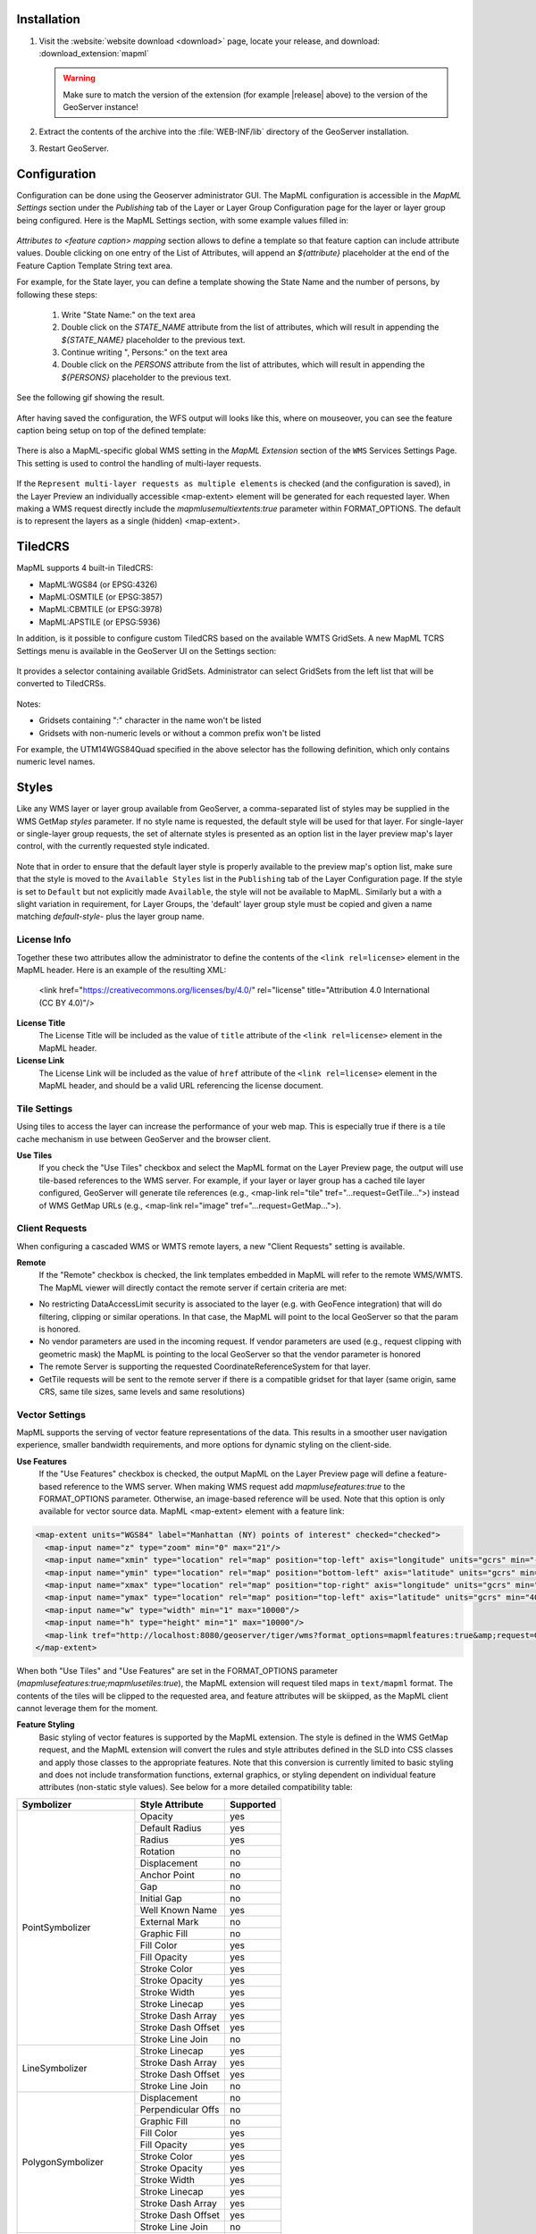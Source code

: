 .. _mapml_installation:

Installation
--------------------

#. Visit the :website:`website download <download>` page, locate your release, and download:  :download_extension:`mapml`
   
   .. warning:: Make sure to match the version of the extension (for example |release| above) to the version of the GeoServer instance!

#. Extract the contents of the archive into the :file:`WEB-INF/lib` directory of the GeoServer installation.

#. Restart GeoServer.

Configuration
-------------

Configuration can be done using the Geoserver administrator GUI. The MapML configuration is accessible in the *MapML Settings* section under the *Publishing* tab of the Layer or Layer Group Configuration page for the layer or layer group being configured. Here is the MapML Settings section, with some example values filled in:

.. figure:: images/mapml_config_ui.png

*Attributes to <feature caption> mapping* section allows to define a template so that feature caption can include attribute values.
Double clicking on one entry of the List of Attributes, will append an *${attribute}* placeholder at the end of the Feature Caption Template String text area.

For example, for the State layer, you can define a template showing the State Name and the number of persons,
by following these steps:

  #. Write "State Name:" on the text area
  #. Double click on the *STATE_NAME* attribute from the list of attributes, which will result in appending the *${STATE_NAME}* placeholder to the previous text.
  #. Continue writing ", Persons:" on the text area
  #. Double click on the *PERSONS* attribute from the list of attributes, which will result in appending the *${PERSONS}* placeholder to the previous text.

See the following gif showing the result.

.. figure:: images/mapml_feature_caption.gif

After having saved the configuration, the WFS output will looks like this, where on mouseover, you can see the feature caption being setup on top of the defined template:

.. figure:: images/mapml_feature_captions_wfs.png




There is also a MapML-specific global WMS setting in the *MapML Extension* section of the ``WMS`` Services Settings Page.  This setting is used to control the handling of multi-layer requests.  


.. figure:: images/mapml_config_wms.png

If the ``Represent multi-layer requests as multiple elements`` is checked (and the configuration is saved), in the Layer Preview an individually accessible <map-extent> element will be generated for each requested layer.  When making a WMS request directly include the `mapmlusemultiextents:true` parameter within FORMAT_OPTIONS.  The default is to represent the layers as a single (hidden) <map-extent>.

.. figure:: images/mapml_wms_multi_extent.png

TiledCRS
--------
MapML supports 4 built-in TiledCRS:

- MapML:WGS84 (or EPSG:4326)
- MapML:OSMTILE (or EPSG:3857)
- MapML:CBMTILE (or EPSG:3978)
- MapML:APSTILE (or EPSG:5936)

In addition, is it possible to configure custom TiledCRS based on the available WMTS GridSets.
A new MapML TCRS Settings menu is available in the GeoServer UI on the Settings section:

.. figure:: images/mapml_tcrs_menu.png


It provides a selector containing available GridSets. Administrator can select GridSets from the left list that will be converted to TiledCRSs.


.. figure:: images/mapml_tcrs_selector.png


Notes:

- Gridsets containing ":" character in the name won't be listed
- Gridsets with non-numeric levels or without a common prefix won't be listed


For example, the UTM14WGS84Quad specified in the above selector has the following definition, which only contains numeric level names.

.. figure:: images/mapml_utm_gridset.png



Styles
------

Like any WMS layer or layer group available from GeoServer, a comma-separated list of styles may be supplied in the WMS GetMap `styles` parameter.  If no style name is requested, the default style will be used for that layer.  For single-layer or single-layer group requests, the set of alternate styles is presented as an option list in the layer preview map's layer control, with the currently requested style indicated.

.. figure:: images/mapml_preview_multiple_styles_menu.png

Note that in order to ensure that the default layer style is properly available to the preview map's option list, make sure that the style is moved to the ``Available Styles`` list in the ``Publishing`` tab of the Layer Configuration page.  If the style is set to ``Default`` but not explicitly made ``Available``, the style will not be available to MapML.  Similarly but a with a slight variation in requirement, for Layer Groups, the 'default' layer group style must be copied and given a name matching `default-style-` plus the layer group name.

License Info
^^^^^^^^^^^^

Together these two attributes allow the administrator to define the contents of the ``<link rel=license>`` element in the MapML header. Here is an example of the resulting XML:

  <link href="https://creativecommons.org/licenses/by/4.0/" rel="license" title="Attribution 4.0 International (CC BY 4.0)"/>

**License Title**
  The License Title will be included as the value of ``title`` attribute of the ``<link rel=license>`` element in the MapML header.

**License Link**
  The License Link will be included as the value of ``href`` attribute of the ``<link rel=license>`` element in the MapML header, and should be a valid URL referencing the license document.


Tile Settings
^^^^^^^^^^^^^

Using tiles to access the layer can increase the performance of your web map. This is especially true if there is a tile cache mechanism in use between GeoServer and the browser client.

**Use Tiles**
  If you check the "Use Tiles" checkbox and select the MapML format on the Layer Preview page, the output will use tile-based references to the WMS server. For example, if your layer or layer group has a cached tile layer configured, GeoServer will generate tile references (e.g., <map-link rel="tile" tref="...request=GetTile...">) instead of WMS GetMap URLs (e.g., <map-link rel="image" tref="...request=GetMap...">).

Client Requests
^^^^^^^^^^^^^^^

When configuring a cascaded WMS or WMTS remote layers, a new "Client Requests" setting is available.

**Remote**
  If the "Remote" checkbox is checked, the link templates embedded in MapML will refer to the remote WMS/WMTS.
  The MapML viewer will directly contact the remote server if certain criteria are met:

- No restricting DataAccessLimit security is associated to the layer (e.g. with GeoFence integration) that will do filtering, clipping or similar operations. In that case, the MapML will point to the local GeoServer so that the param is honored.
- No vendor parameters are used in the incoming request. If vendor parameters are used (e.g., request clipping with geometric mask) the MapML is pointing to the local GeoServer so that the vendor parameter is honored
- The remote Server is supporting the requested CoordinateReferenceSystem for that layer.
- GetTile requests will be sent to the remote server if there is a compatible gridset for that layer (same origin, same CRS, same tile sizes, same levels and same resolutions)

Vector Settings
^^^^^^^^^^^^^^^

MapML supports the serving of vector feature representations of the data.  This results in a smoother user navigation experience, smaller bandwidth requirements, and more options for dynamic styling on the client-side.

**Use Features**
  If the "Use Features" checkbox is checked, the output MapML on the Layer Preview page will define a feature-based reference to the WMS server. When making WMS request add `mapmlusefeatures:true` to the FORMAT_OPTIONS parameter.  Otherwise, an image-based reference will be used.  Note that this option is only available for vector source data.  MapML <map-extent> element with a feature link:

.. code-block:: html

    <map-extent units="WGS84" label="Manhattan (NY) points of interest" checked="checked">
      <map-input name="z" type="zoom" min="0" max="21"/>
      <map-input name="xmin" type="location" rel="map" position="top-left" axis="longitude" units="gcrs" min="-74.0118315772888" max="-74.00153046439813"/>
      <map-input name="ymin" type="location" rel="map" position="bottom-left" axis="latitude" units="gcrs" min="40.70754683896324" max="40.719885123828675"/>
      <map-input name="xmax" type="location" rel="map" position="top-right" axis="longitude" units="gcrs" min="-74.0118315772888" max="-74.00153046439813"/>
      <map-input name="ymax" type="location" rel="map" position="top-left" axis="latitude" units="gcrs" min="40.70754683896324" max="40.719885123828675"/>
      <map-input name="w" type="width" min="1" max="10000"/>
      <map-input name="h" type="height" min="1" max="10000"/>
      <map-link tref="http://localhost:8080/geoserver/tiger/wms?format_options=mapmlfeatures:true&amp;request=GetMap&amp;crs=MapML:WGS84&amp;bbox={xmin},{ymin},{xmax},{ymax}&amp;format=text/mapml&amp;language=en&amp;version=1.3.0&amp;transparent=true&amp;service=WMS&amp;layers=poi&amp;width={w}&amp;styles=&amp;height={h}" rel="features"/>
    </map-extent>

When both "Use Tiles" and "Use Features" are set in the FORMAT_OPTIONS parameter (`mapmlusefeatures:true;mapmlusetiles:true`), the MapML extension will request tiled maps in ``text/mapml`` format.
The contents of the tiles will be clipped to the requested area, and feature attributes will be skiipped, as the MapML client cannot leverage them for the moment.


**Feature Styling**
  Basic styling of vector features is supported by the MapML extension.  The style is defined in the WMS GetMap request, and the MapML extension will convert the rules and style attributes defined in the SLD into CSS classes and apply those classes to the appropriate features.  Note that this conversion is currently limited to basic styling and does not include transformation functions, external graphics, or styling dependent on individual feature attributes (non-static style values).  See below for a more detailed compatibility table: 

+------------------+-------------------+-----------+
| Symbolizer       | Style Attribute   | Supported |
+==================+===================+===========+
| PointSymbolizer  | Opacity           | yes       |
|                  +-------------------+-----------+
|                  | Default Radius    | yes       |
|                  +-------------------+-----------+
|                  | Radius            | yes       |
|                  +-------------------+-----------+
|                  | Rotation          | no        |
|                  +-------------------+-----------+
|                  | Displacement      | no        |
|                  +-------------------+-----------+
|                  | Anchor Point      | no        |
|                  +-------------------+-----------+
|                  | Gap               | no        |
|                  +-------------------+-----------+
|                  | Initial Gap       | no        |
|                  +-------------------+-----------+
|                  | Well Known Name   | yes       |
|                  +-------------------+-----------+
|                  | External Mark     | no        |
|                  +-------------------+-----------+
|                  | Graphic Fill      | no        |
|                  +-------------------+-----------+
|                  | Fill Color        | yes       |
|                  +-------------------+-----------+
|                  | Fill Opacity      | yes       |
|                  +-------------------+-----------+
|                  | Stroke Color      | yes       |
|                  +-------------------+-----------+
|                  | Stroke Opacity    | yes       |
|                  +-------------------+-----------+
|                  | Stroke Width      | yes       |
|                  +-------------------+-----------+
|                  | Stroke Linecap    | yes       |
|                  +-------------------+-----------+
|                  | Stroke Dash Array | yes       |
|                  +-------------------+-----------+
|                  | Stroke Dash Offset| yes       |
|                  +-------------------+-----------+
|                  | Stroke Line Join  | no        |
+------------------+-------------------+-----------+
| LineSymbolizer   | Stroke Linecap    | yes       |
|                  +-------------------+-----------+
|                  | Stroke Dash Array | yes       |
|                  +-------------------+-----------+
|                  | Stroke Dash Offset| yes       |
|                  +-------------------+-----------+
|                  | Stroke Line Join  | no        |
+------------------+-------------------+-----------+
| PolygonSymbolizer| Displacement      | no        |
|                  +-------------------+-----------+
|                  | Perpendicular Offs| no        |
|                  +-------------------+-----------+
|                  | Graphic Fill      | no        |
|                  +-------------------+-----------+
|                  | Fill Color        | yes       |
|                  +-------------------+-----------+
|                  | Fill Opacity      | yes       |
|                  +-------------------+-----------+
|                  | Stroke Color      | yes       |
|                  +-------------------+-----------+
|                  | Stroke Opacity    | yes       |
|                  +-------------------+-----------+
|                  | Stroke Width      | yes       |
|                  +-------------------+-----------+
|                  | Stroke Linecap    | yes       |
|                  +-------------------+-----------+
|                  | Stroke Dash Array | yes       |
|                  +-------------------+-----------+
|                  | Stroke Dash Offset| yes       |
|                  +-------------------+-----------+
|                  | Stroke Line Join  | no        |
+------------------+-------------------+-----------+
| TextSymbolizer   | ALL               | no        |
+------------------+-------------------+-----------+
| RasterSymbolizer | ALL               | no        |
+------------------+-------------------+-----------+
| Transformation   | ALL               | no        |
| Functions        |                   |           |
+------------------+-------------------+-----------+
| Zoom             | ALL               | yes       |
| Denominators     |                   |           |
+------------------+-------------------+-----------+


WMS GetMap considerations
^^^^^^^^^^^^^^^^^^^^^^^^^

By default, each layer/style pair that is requested via the GetMap parameters is composed into a single <map-extent>...<map-link tref="...">...</map-extent> structure as exemplified above.  

If the FORMAT_OPTION parameter of the WMS request is configured with `mapmlusemultiextents:true`, a request for multiple layers or layer groups in MapML format on the Layer Preview page will result in the serialization of a MapML document containing multiple <map-extent> elements.  Each layer/style pair is represented by a <map-extent> element in the response.  The <map-extent> elements are represented in the client viewer layer control settings as sub-layers, which turn on and off independently of each other, but which are controlled by the parent <map-layer> element's state (checked / unchecked, opacity etc) (right-click or Shift+F10 to obtain context menus):

.. figure:: images/mapml_wms_multi_extent.png

With the FORMAT_OPTION parameter of the WMS request is configured with `mapmlusemultiextents:true`, if two or more layers are requested in MapML format via the GetMap 'layers' parameter, the MapML extension serialize both layer's <map-extent> based on the mapmlusefeatures and mapmlusetiles settings in the FORMAT_OPTION parameter of the WMS request.  If these are not set in FORMAT_OPTION they will default to false.  Note that there is currently no "Use Features" support available for layer groups.

Tile Caching
^^^^^^^^^^^^

In the Tile Caching tab panel of the Edit Layer or Edit Layer Group page, at the bottom of the page you will see the table of GridSets that are assigned to the layer or layer group.  

The values ``WGS84`` and ``OSMTILE`` are equivalent to the EPSG:4326 and EPSG:900913 built in GeoWebCache GridSets. 
However, for the MapML module to recognize these GridSets, you must select and use the MapML names.   For new layers or layer groups, or newly created grid subsets for a layer or layer group, the MapML values are selected by default.  For existing layers that you wish to enable the use of cached tile references by the MapML service, you will have to select and add those values you wish to support from the dropdown of available GridSets.  The set of recognized values for MapML is ``WGS84`` (equivalent to EPSG:4326), ``OSMTILE`` (equivalent to EPSG:900913), ``CBMTILE`` (Canada Base Map) and ``APSTILE`` (Alaska Polar Stereographic).

The MapML client will normally request image tiles against WMTS, but if configured to use feature output,
it will try to use tiles in ``text/mapml`` format, which should be configured as a cacheable format
in order to enable WMTS requests.

.. figure:: images/mapml_tile_caching_panel_ui.png

In order to properly pass the proper multi-extent, tiling, and feature parameters to the tiling WMS requests used to populate the cache, a FORMAT_OPTIONS parameter filter (see :ref:`gwc_webadmin_layers`) must be created with appropriate default values and a regular expression that matches the MapML requests.  

The Default Value entry should look like this::

    mapmlusemultiextents:true;mapmlusefeatures:false;mapmlusetiles:true

Here is an example regular expression that matches the MapML FORMAT_OPTIONS parameters in any order::

    (?i)\\b(mapmlusemultiextents|mapmlusefeatures|mapmlusetiles):\\s*(true|false)\\b(?:\\s*;\\s*(?i)\\b(mapmlusemultiextents|mapmlusefeatures|mapmlusetiles):\\s*(true|false)\\b)*(?:\\s*;\\s*(?i)\\b(mapmlusemultiextents|mapmlusefeatures|mapmlusetiles):\\s*(true|false)\\b)*

.. figure:: images/mapml_tile_filter.png

Starting with version 2.26.x of GeoServer, Sharding support and related configuration has been removed

Dimension Config
^^^^^^^^^^^^^^^^

**Dimension**
  The selected dimension (if any) is advertised in the mapml as an input with the appropriate value options or ranges, as configured in the *Dimension* tab of the Layer Configuration page. Only dimensions enabled in the *Dimension* tab are available as options.

Attribute to <featurecaption> mapping
^^^^^^^^^^^^^^^^^^^^^^^^^^^^^^^^^^^^^

**List of attributes**
The list allows you to read the names of the layer attributes, it doesn't really do more than that. 

**Feature Caption Template String**

To cause an attribute to be serialized in MapML vector content as the <featurecaption> element value,
you must enter its name as a ${placeholder} in the text box immediately below the attributes list. You can also add (a small amount of) plain text that will be 
copied verbatim into the <featurecaption> content.  <featurecaption> is used as the accessible name of features by screen reader software, which will often 
read out this value without the user having to expand a popup; in other words, it will be used as a visual and audible tooltip when the 
feature is focused.


MapML Resources
---------------

MapML resources will be available for any published WMS layers by making a GetMap request with the WMS output format to ``format=text/mapml``.  See :ref:`WMS` for further WMS details, :ref:`wms_getmap` for GetMap details, and :ref:`wms_output_formats` for output format reference information.
  
**SRS/CRS**

Note that the WMS SRS or CRS must be one of the built-in projections supported by MapML or one of the TCRS configured through the dedicated section. Built-in MapML CRS are:

- MapML:WGS84 (or EPSG:4326)
- MapML:OSMTILE (or EPSG:3857)
- MapML:CBMTILE (or EPSG:3978)
- MapML:APSTILE (or EPSG:5936)

The equivalent EPSG codes are provided for reference, but the MapML names are recommended, as they
imply not only a coordinate refefence system, but also a tile grid and a set of zoom levels (Tiled CRS), 
that the MapML client will use when operating in tiled mode. When using tiles, it's also recommended
to set up tile caching for the same-named gridsets.

If the native SRS of a layer is not a match for the MapML ones, remember to configure the projection
policy to "reproject native to declare". You might have to save and reload the layer configuration
in order to re-compute the native bounds correctly.

If the SRS or CRS is not one of the above, the GetMap request will fail with an ``InvalidParameterValue`` exception.
The main "MapML" link in the preview page generates a HTML client able to consume MapML resources.
The link is generated so that it always work, if the CRS configured for the layer is not supported, it will automatically fall back on MapML:WGS84.


**MapML Output Format**

The output image format for the MapML resource should be specified using the format_options parameter with a key called ``mapml-wms-format``.  If provided, the provided mime type must be a valid WMS format specifier. If not provided, it defaults to ``image/png``.   

Example::

    http://localhost:8080/geoserver/tiger/wms?service=WMS&version=1.1.0&request=GetMap&layers=tiger:giant_polygon&bbox=-180.0,-90.0,180.0,90.0&width=768&height=384&srs=EPSG:4326&styles=&format=text/mapml&format_options=mapml-wms-format:image/jpeg

MapML Visualization
-------------------

With the MapML Extension module installed, the GeoServer Layer Preview page is modified to add a WMS GetMap link to the MapML resources for each layer or layer group.  The MapML link in the Layer Preview table is generated by the MapML extension to an HTML Web map page that is created on the fly which refers to the GeoServer resource:

.. figure:: images/mapml_preview_ui.png

You can add layers to the map as you like, by dragging the URL bar value generated by the Layer Preview WMS formats dropdown menu selection of "MapML" as shown below, and dropping it onto another layer's MapML preview:

.. figure:: images/mapml_wms_format_dropdown.png

If all goes well, you should see the layers stacked on the map and in the layer control.

MapML visualization is supported by the MapML.js project. The MapML viewer is built into the GeoServer layer and layer group preview facility.  You can find out more about MapML.js at the project `website <https://maps4html.org/web-map-doc/>`. Here is a simple, self-contained example of an HTML page that uses the <mapml-viewer> and <map-layer> elements: 

.. code-block:: html

    <!DOCTYPE html>
    <html lang="en">
      <head>
        <meta charset="utf-8" >
        <title>MapML Test Map</title>
        <meta name="viewport" content="width=device-width, initial-scale=1">
        <script type="module" src="http://localhost:8080/geoserver/mapml/viewer/widget/mapml-viewer.js"></script>
        <style>
          html, body { height: 100%; }
          * { margin: 0; padding: 0; }
          mapml-viewer:defined { max-width: 100%; width: 100%; height: 100%; }
          mapml-viewer:not(:defined) > * { display: none; } map-layer { display: none; }
        </style>
      </head>
      <body>
        <mapml-viewer projection="osmtile" zoom="2" lat="61.209125" lon="-90.850837" controls>
          <map-layer label="US States" src="http://localhost:8080/geoserver/mapml/topp:states/osmtile?style=population" checked></map-layer>
        </mapml-viewer>
      </body>
    </html>
    
In the above example, the place-holders ``topp:states``, ``localhost:8080``, ``osmtile``, and ``population`` would need to be replaced with the appropriate values, and/or the ``style`` parameter could be removed entirely from the URL if not needed.  You may also like to "View Source" on the preview page to see what the markup looks like for any layer.  This code can be copied and pasted without harm, and you should try it and see what works and what the limitations are.  For further information about MapML, and the Maps for HTML Community Group, please visit http://maps4html.org.

In addition the MapML viewer is also available as output of a WFS GetFeature request. Select the ``text/html; subtype=mapml`` from the dropdown as shown below:

.. figure:: images/mapml_wfs_format_dropdown.png



.. warning:: Note that the MapML WFS output will automatically set a default max feature limit. Removing that limit can lead to browser issues.
